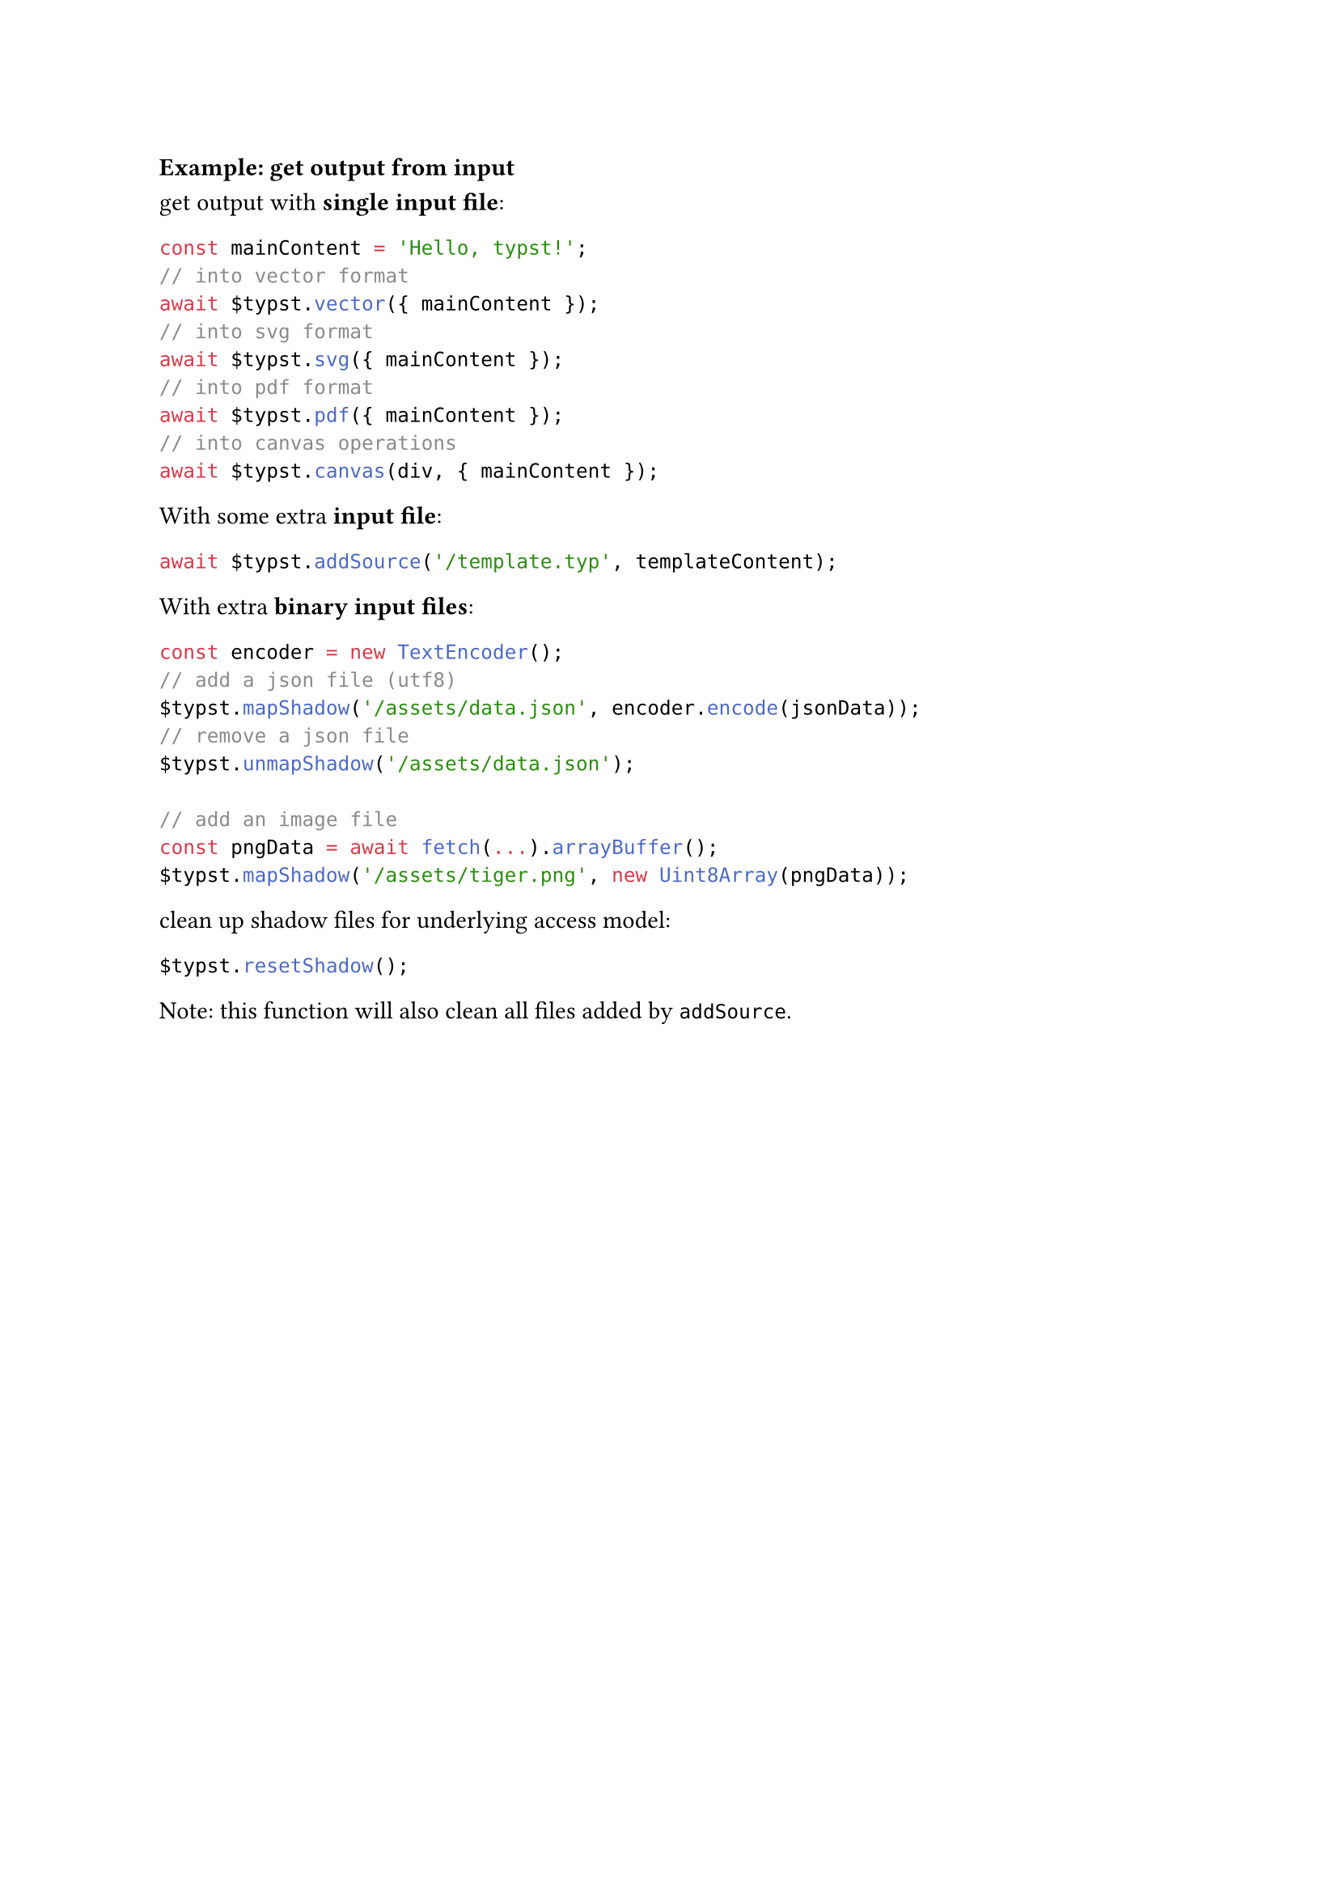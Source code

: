 === Example: get output from input

get output with *single input file*:

```ts
const mainContent = 'Hello, typst!';
// into vector format
await $typst.vector({ mainContent });
// into svg format
await $typst.svg({ mainContent });
// into pdf format
await $typst.pdf({ mainContent });
// into canvas operations
await $typst.canvas(div, { mainContent });
```

With some extra *input file*:

```ts
await $typst.addSource('/template.typ', templateContent);
```

With extra *binary input files*:

```ts
const encoder = new TextEncoder();
// add a json file (utf8)
$typst.mapShadow('/assets/data.json', encoder.encode(jsonData));
// remove a json file
$typst.unmapShadow('/assets/data.json');

// add an image file
const pngData = await fetch(...).arrayBuffer();
$typst.mapShadow('/assets/tiger.png', new Uint8Array(pngData));
```

clean up shadow files for underlying access model:

```ts
$typst.resetShadow();
```

Note: this function will also clean all files added by `addSource`.
